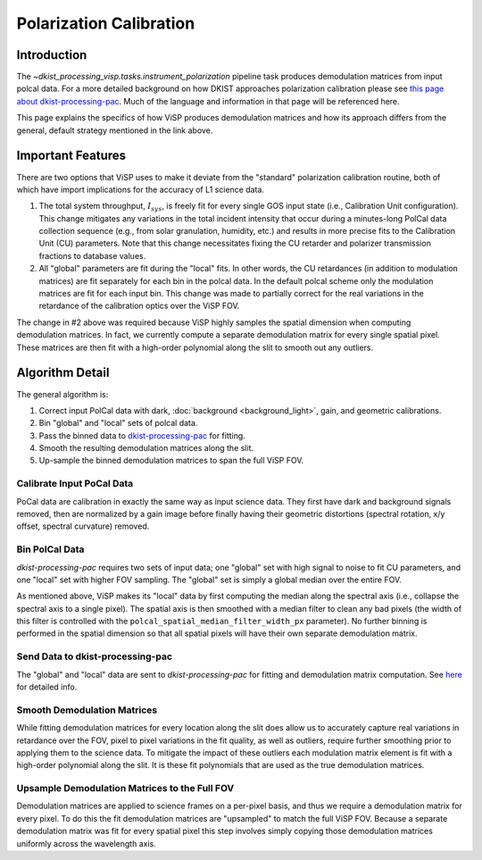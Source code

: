 

Polarization Calibration
========================

Introduction
------------

The `~dkist_processing_visp.tasks.instrument_polarization` pipeline task produces demodulation matrices from input polcal
data. For a more detailed background on how DKIST approaches polarization calibration please see
`this page about dkist-processing-pac <https://docs.dkist.nso.edu/projects/pac/en/stable/background.html>`_. Much of
the language and information in that page will be referenced here.

This page explains the specifics of how ViSP produces demodulation matrices and how its approach differs from the general,
default strategy mentioned in the link above.

Important Features
------------------

There are two options that ViSP uses to make it deviate from the "standard" polarization calibration routine, both of
which have import implications for the accuracy of L1 science data.

#. The total system throughput, :math:`I_{sys}`, is freely fit for every single GOS input state (i.e., Calibration
   Unit configuration). This change mitigates any variations in the total incident intensity that occur during a minutes-long PolCal
   data collection sequence (e.g., from solar granulation, humidity, etc.) and results in more precise fits to the Calibration Unit (CU)
   parameters. Note that this change necessitates fixing the CU retarder and polarizer transmission fractions to database
   values.

#. All "global" parameters are fit during the "local" fits. In other words, the CU retardances (in addition to modulation
   matrices) are fit separately for each bin in the polcal data. In the default polcal scheme only the modulation matrices
   are fit for each input bin. This change was made to partially correct for the real variations in the retardance of
   the calibration optics over the ViSP FOV.

The change in #2 above was required because ViSP highly samples the spatial dimension when computing demodulation matrices.
In fact, we currently compute a separate demodulation matrix for every single spatial pixel. These matrices are then
fit with a high-order polynomial along the slit to smooth out any outliers.

Algorithm Detail
----------------

The general algorithm is:

#. Correct input PolCal data with dark, :doc:`background <background_light>`, gain, and geometric calibrations.

#. Bin "global" and "local" sets of polcal data.

#. Pass the binned data to `dkist-processing-pac <https://docs.dkist.nso.edu/projects/pac/en/stable/index.html>`_ for fitting.

#. Smooth the resulting demodulation matrices along the slit.

#. Up-sample the binned demodulation matrices to span the full ViSP FOV.

Calibrate Input PoCal Data
^^^^^^^^^^^^^^^^^^^^^^^^^^

PoCal data are calibration in exactly the same way as input science data. They first have dark and background signals
removed, then are normalized by a gain image before finally having their geometric distortions (spectral rotation,
x/y offset, spectral curvature) removed.

Bin PolCal Data
^^^^^^^^^^^^^^^

`dkist-processing-pac` requires two sets of input data; one "global" set with high signal to noise to fit CU parameters,
and one "local" set with higher FOV sampling. The "global" set is simply a global median over the entire FOV.

As mentioned above, ViSP makes its "local" data by first computing the median along the spectral axis (i.e., collapse the
spectral axis to a single pixel). The spatial axis is then smoothed with a median filter to clean any bad pixels (the
width of this filter is controlled with the ``polcal_spatial_median_filter_width_px`` parameter). No further binning
is performed in the spatial dimension so that all spatial pixels will have their own separate demodulation matrix.

Send Data to dkist-processing-pac
^^^^^^^^^^^^^^^^^^^^^^^^^^^^^^^^^

The "global" and "local" data are sent to `dkist-processing-pac` for fitting and demodulation matrix computation. See
`here <https://docs.dkist.nso.edu/projects/pac/en/stable/layout.html>`_ for detailed info.

Smooth Demodulation Matrices
^^^^^^^^^^^^^^^^^^^^^^^^^^^^

While fitting demodulation matrices for every location along the slit does allow us to accurately capture real variations
in retardance over the FOV, pixel to pixel variations in the fit quality, as well as outliers, require further smoothing
prior to applying them to the science data. To mitigate the impact of these outliers each modulation matrix element is
fit with a high-order polynomial along the slit. It is these fit polynomials that are used as the true demodulation matrices.

Upsample Demodulation Matrices to the Full FOV
^^^^^^^^^^^^^^^^^^^^^^^^^^^^^^^^^^^^^^^^^^^^^^

Demodulation matrices are applied to science frames on a per-pixel basis, and thus we require a demodulation matrix for
every pixel. To do this the fit demodulation matrices are "upsampled" to match the full ViSP FOV. Because a separate demodulation
matrix was fit for every spatial pixel this step involves simply copying those demodulation matrices uniformly across
the wavelength axis.
